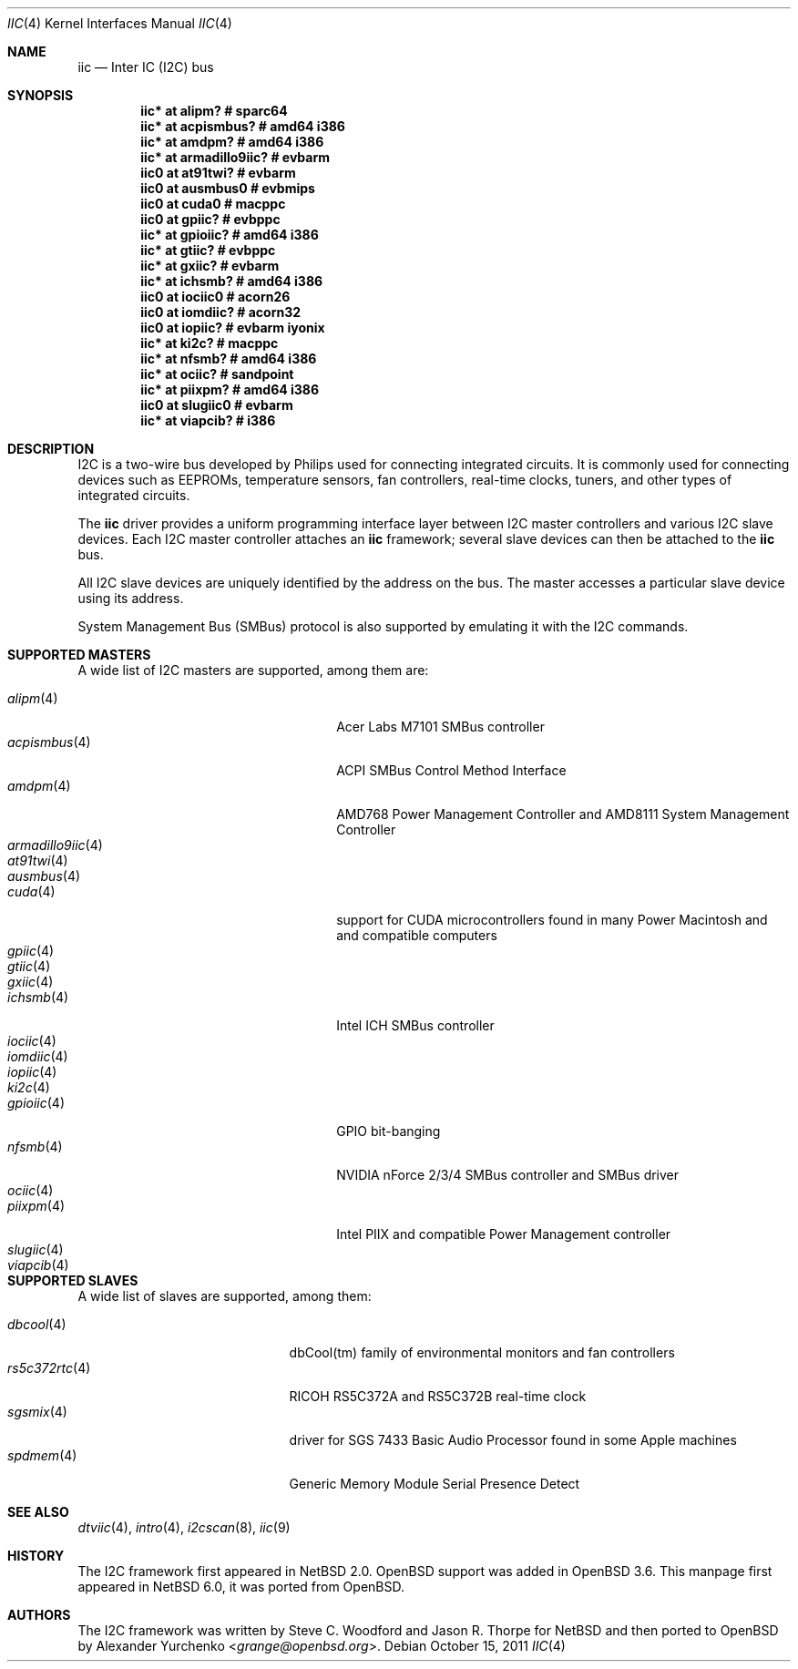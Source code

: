 .\"	$NetBSD$
.\"	$OpenBSD: iic.4,v 1.74 2008/09/10 16:13:43 reyk Exp $
.\"
.\" Copyright (c) 2004, 2006 Alexander Yurchenko <grange@openbsd.org>
.\" Copyright (c) 2009 Hubert Feyrer <hubertf@NetBSD.org>
.\"
.\" Permission to use, copy, modify, and distribute this software for any
.\" purpose with or without fee is hereby granted, provided that the above
.\" copyright notice and this permission notice appear in all copies.
.\"
.\" THE SOFTWARE IS PROVIDED "AS IS" AND THE AUTHOR DISCLAIMS ALL WARRANTIES
.\" WITH REGARD TO THIS SOFTWARE INCLUDING ALL IMPLIED WARRANTIES OF
.\" MERCHANTABILITY AND FITNESS. IN NO EVENT SHALL THE AUTHOR BE LIABLE FOR
.\" ANY SPECIAL, DIRECT, INDIRECT, OR CONSEQUENTIAL DAMAGES OR ANY DAMAGES
.\" WHATSOEVER RESULTING FROM LOSS OF USE, DATA OR PROFITS, WHETHER IN AN
.\" ACTION OF CONTRACT, NEGLIGENCE OR OTHER TORTIOUS ACTION, ARISING OUT OF
.\" OR IN CONNECTION WITH THE USE OR PERFORMANCE OF THIS SOFTWARE.
.\"
.Dd October 15, 2011
.Dt IIC 4
.Os
.Sh NAME
.Nm iic
.Nd Inter IC (I2C) bus
.Sh SYNOPSIS
.\"
.\" Use the following commands in (t)csh to output the list below:
.\" cd .../src/sys/arch
.\" grep -h '^iic.*at' */conf/* | sort -u -k +3 | sed -e 's,[         ][      ]*, ,g' -e 's, *#.*,,' | sh -c 'while read iic at ic ; do printf ".Cd \"$iic $at %-20s # %s\"\n" "$ic" "`grep \"iic.*at.*$ic\" */conf/* | sed \"s,/.*,,\" | sort -u | tr \"\012\" \ `"  ; done' | uniq | tee /tmp/x
.\" cat /tmp/x
.\"
.Cd "iic* at alipm?               # sparc64 "
.Cd "iic* at acpismbus?           # amd64 i386"
.Cd "iic* at amdpm?               # amd64 i386 "
.Cd "iic* at armadillo9iic?       # evbarm "
.Cd "iic0 at at91twi?             # evbarm "
.Cd "iic0 at ausmbus0             # evbmips "
.Cd "iic0 at cuda0                # macppc "
.Cd "iic0 at gpiic?               # evbppc "
.Cd "iic* at gpioiic?             # amd64 i386 "
.Cd "iic* at gtiic?               # evbppc "
.Cd "iic* at gxiic?               # evbarm "
.Cd "iic* at ichsmb?              # amd64 i386 "
.Cd "iic0 at iociic0              # acorn26 "
.Cd "iic0 at iomdiic?             # acorn32 "
.Cd "iic0 at iopiic?              # evbarm iyonix "
.Cd "iic* at ki2c?                # macppc "
.Cd "iic* at nfsmb?               # amd64 i386 "
.Cd "iic* at ociic?               # sandpoint "
.Cd "iic* at piixpm?              # amd64 i386 "
.Cd "iic0 at slugiic0             # evbarm "
.Cd "iic* at viapcib?             # i386 "
.Sh DESCRIPTION
.Tn I2C
is a two-wire bus developed by Philips used for connecting
integrated circuits.
It is commonly used for connecting devices such as EEPROMs,
temperature sensors, fan controllers, real-time clocks, tuners,
and other types of integrated circuits.
.Pp
The
.Nm
driver provides a uniform programming interface layer between
.Tn I2C
master controllers and various
.Tn I2C
slave devices.
Each
.Tn I2C
master controller attaches an
.Nm
framework; several slave devices can then be attached to the
.Nm
bus.
.Pp
All
.Tn I2C
slave devices are uniquely identified by the address on the bus.
The master accesses a particular slave device using its address.
.\" Devices are found on the bus using a sophisticated scanning routine
.\" which attempts to identify commonly available devices.
.\" On other machines (such as sparc64 and macppc) where the machine ROM
.\" supplies a list of I2C devices, that list is used instead.
.Pp
System Management Bus (SMBus) protocol is also supported by emulating
it with the
.Tn I2C
commands.
.Sh SUPPORTED MASTERS
A wide list of I2C masters are supported, among them are:
.Pp
.\"
.\" Generate the following list with these (t)csh commands:
.\" cd .../src/sys/arch
.\" grep -h '^iic.*at' */conf/* | awk '{print $3}' | sed 's,.$,,' | sort -u | sh -c 'while read i ; do echo .It Xr $i 4; n=`grep -h ^.Nd ../../share/man/man4/$i* | sed "s,^.Nd ,,"`; if [ -n "$n" ]; then echo $n ; else echo "" ; fi ; done' | tee /tmp/x
.\" cat /tmp/x
.\"
.Bl -tag -width 18n -compact -offset indent
.It Xr alipm 4
Acer Labs M7101 SMBus controller
.It Xr acpismbus 4
ACPI SMBus Control Method Interface
.It Xr amdpm 4
AMD768 Power Management Controller and AMD8111 System Management Controller
.It Xr armadillo9iic 4
.It Xr at91twi 4
.It Xr ausmbus 4
.It Xr cuda 4
support for CUDA microcontrollers found in many Power Macintosh and
and compatible computers
.It Xr gpiic 4
.It Xr gtiic 4
.It Xr gxiic 4
.It Xr ichsmb 4
Intel ICH SMBus controller
.It Xr iociic 4
.It Xr iomdiic 4
.It Xr iopiic 4
.It Xr ki2c 4
.It Xr gpioiic 4
GPIO bit-banging
.It Xr nfsmb 4
NVIDIA nForce 2/3/4 SMBus controller and SMBus driver
.It Xr ociic 4
.It Xr piixpm 4
Intel PIIX and compatible Power Management controller
.It Xr slugiic 4
.It Xr viapcib 4
.El
.Sh SUPPORTED SLAVES
A wide list of slaves are supported, among them:
.Pp
.\"
.\" Create the following list with these commands:
.\" cd .../src/sys/arch
.\" grep -h '.* at iic.*' */conf/* | sed -e 's,^#,,' -e 's, .*,,' -e 's,.$,,' | sort -u | sh -c 'while read i ; do echo .It Xr $i 4 ; n=`grep ^.Nd ../../share/man/man4/$i* | sed "s,^.Nd ,,"` ; if [ -n "$n" ]; then echo $n ; else echo "" ; fi ; done' | tee /tmp/x
.\" cat /tmp/x
.\"
.Bl -tag -width 13n -compact -offset indent
.It Xr dbcool 4
dbCool(tm) family of environmental monitors and fan controllers
.It Xr rs5c372rtc 4
RICOH RS5C372A and RS5C372B real-time clock
.It Xr sgsmix 4
driver for SGS 7433 Basic Audio Processor found in some Apple machines
.It Xr spdmem 4
Generic Memory Module Serial Presence Detect
.El
.Sh SEE ALSO
.Xr dtviic 4 ,
.Xr intro 4 ,
.Xr i2cscan 8 ,
.Xr iic 9
.Sh HISTORY
The
.Tn I2C
framework first appeared in
.Nx 2.0 .
.Ox
support was added in
.Ox 3.6 .
This manpage first appeared in
.Nx 6.0 ,
it was ported from
.Ox .
.Sh AUTHORS
.An -nosplit
The
.Tn I2C
framework was written by
.An Steve C. Woodford
and
.An Jason R. Thorpe
for
.Nx
and then ported to
.Ox
by
.An Alexander Yurchenko Aq Mt grange@openbsd.org .
